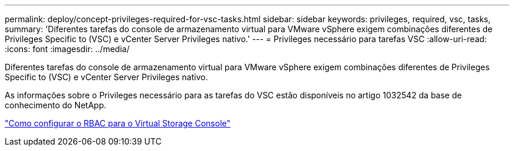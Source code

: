 ---
permalink: deploy/concept-privileges-required-for-vsc-tasks.html 
sidebar: sidebar 
keywords: privileges, required, vsc, tasks, 
summary: 'Diferentes tarefas do console de armazenamento virtual para VMware vSphere exigem combinações diferentes de Privileges Specific to (VSC) e vCenter Server Privileges nativo.' 
---
= Privileges necessário para tarefas VSC
:allow-uri-read: 
:icons: font
:imagesdir: ../media/


[role="lead"]
Diferentes tarefas do console de armazenamento virtual para VMware vSphere exigem combinações diferentes de Privileges Specific to (VSC) e vCenter Server Privileges nativo.

As informações sobre o Privileges necessário para as tarefas do VSC estão disponíveis no artigo 1032542 da base de conhecimento do NetApp.

https://kb.netapp.com/Advice_and_Troubleshooting/Data_Storage_Software/Virtual_Storage_Console_for_VMware_vSphere/How_to_configure_RBAC_for_Virtual_Storage_Console["Como configurar o RBAC para o Virtual Storage Console"^]
